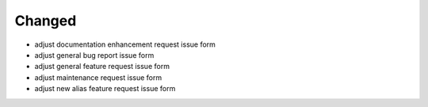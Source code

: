 Changed
.......

- adjust documentation enhancement request issue form

- adjust general bug report issue form

- adjust general feature request issue form

- adjust maintenance request issue form

- adjust new alias feature request issue form
